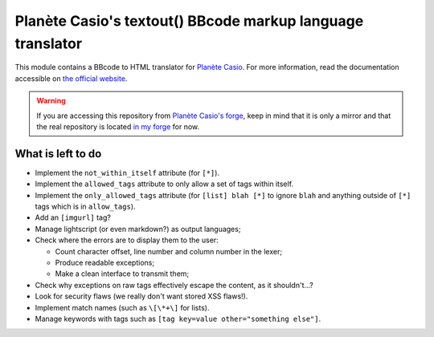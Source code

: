 Planète Casio's textout() BBcode markup language translator
===========================================================

This module contains a BBcode to HTML translator for
`Planète Casio`_. For more information, read the
documentation accessible on `the official website`_.

.. warning::

	If you are accessing this repository from `Planète Casio's forge`_,
	keep in mind that it is only a mirror and that the real repository
	is located `in my forge <Thomas' forge_>`_ for now.

What is left to do
------------------

- Implement the ``not_within_itself`` attribute (for ``[*]``).
- Implement the ``allowed_tags`` attribute to only allow a set of tags within
  itself.
- Implement the ``only_allowed_tags`` attribute (for ``[list] blah [*]`` to
  ignore ``blah`` and anything outside of ``[*]`` tags which is in
  ``allow_tags``).
- Add an ``[imgurl]`` tag?
- Manage lightscript (or even markdown?) as output languages;
- Check where the errors are to display them to the user:

  * Count character offset, line number and column number in the lexer;
  * Produce readable exceptions;
  * Make a clean interface to transmit them;
- Check why exceptions on raw tags effectively escape the content, as it
  shouldn't…?
- Look for security flaws (we really don't want stored XSS flaws!).
- Implement match names (such as ``\[\*+\]`` for lists).
- Manage keywords with tags such as ``[tag key=value other="something else"]``.

.. _Planète Casio: https://www.planet-casio.com/
.. _Planète Casio's forge: https://gitea.planet-casio.com/
.. _Thomas' forge: https://forge.touhey.fr/pc/textout.git
.. _the official website: https://textout.touhey.fr/
